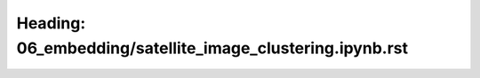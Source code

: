 Heading: 06_embedding/satellite_image_clustering.ipynb.rst
==========================================================
